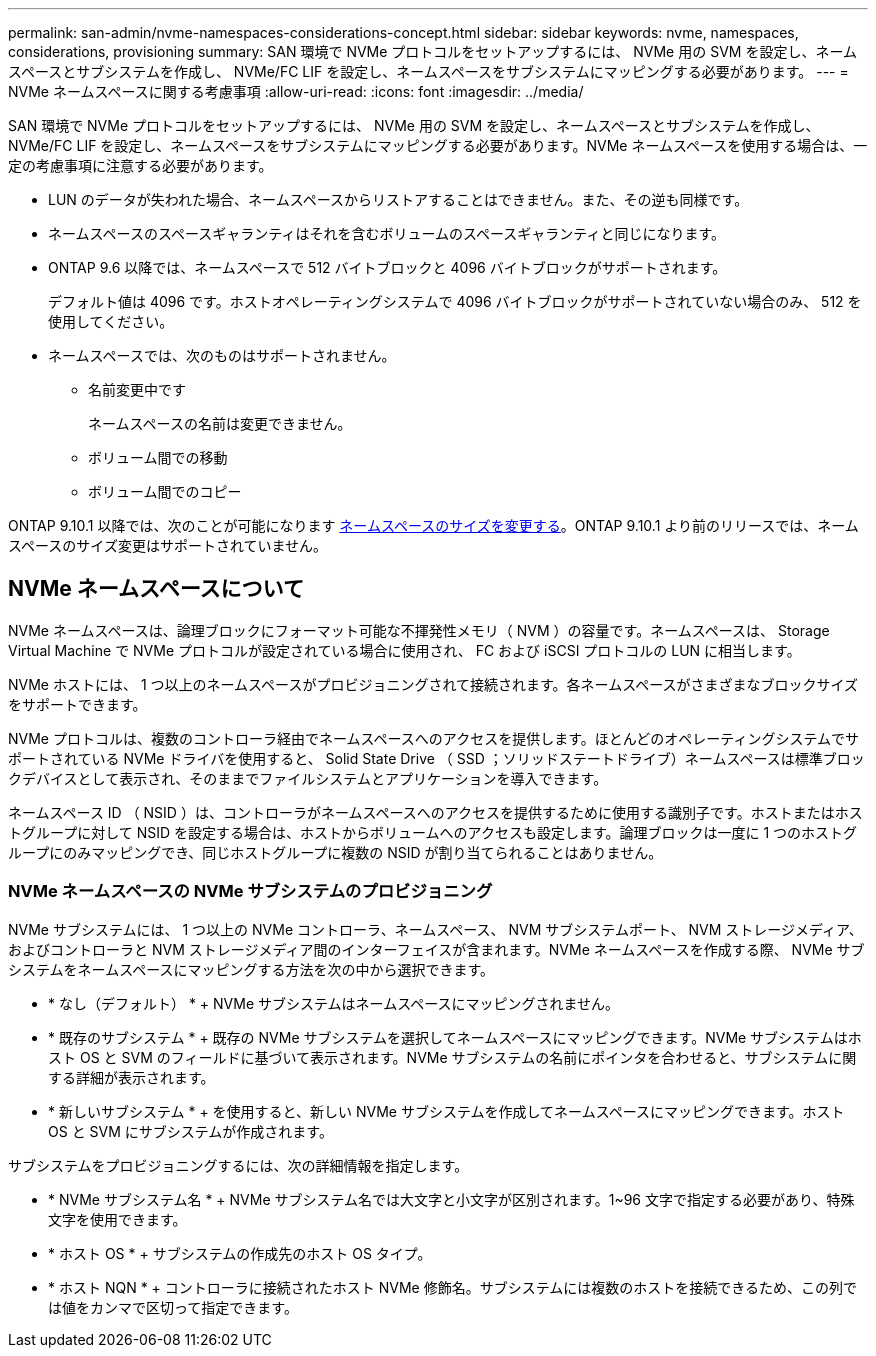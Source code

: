 ---
permalink: san-admin/nvme-namespaces-considerations-concept.html 
sidebar: sidebar 
keywords: nvme, namespaces, considerations, provisioning 
summary: SAN 環境で NVMe プロトコルをセットアップするには、 NVMe 用の SVM を設定し、ネームスペースとサブシステムを作成し、 NVMe/FC LIF を設定し、ネームスペースをサブシステムにマッピングする必要があります。 
---
= NVMe ネームスペースに関する考慮事項
:allow-uri-read: 
:icons: font
:imagesdir: ../media/


[role="lead"]
SAN 環境で NVMe プロトコルをセットアップするには、 NVMe 用の SVM を設定し、ネームスペースとサブシステムを作成し、 NVMe/FC LIF を設定し、ネームスペースをサブシステムにマッピングする必要があります。NVMe ネームスペースを使用する場合は、一定の考慮事項に注意する必要があります。

* LUN のデータが失われた場合、ネームスペースからリストアすることはできません。また、その逆も同様です。
* ネームスペースのスペースギャランティはそれを含むボリュームのスペースギャランティと同じになります。
* ONTAP 9.6 以降では、ネームスペースで 512 バイトブロックと 4096 バイトブロックがサポートされます。
+
デフォルト値は 4096 です。ホストオペレーティングシステムで 4096 バイトブロックがサポートされていない場合のみ、 512 を使用してください。

* ネームスペースでは、次のものはサポートされません。
+
** 名前変更中です
+
ネームスペースの名前は変更できません。

** ボリューム間での移動
** ボリューム間でのコピー




ONTAP 9.10.1 以降では、次のことが可能になります xref:../nvme/resize-namespace-task.html[ネームスペースのサイズを変更する]。ONTAP 9.10.1 より前のリリースでは、ネームスペースのサイズ変更はサポートされていません。



== NVMe ネームスペースについて

NVMe ネームスペースは、論理ブロックにフォーマット可能な不揮発性メモリ（ NVM ）の容量です。ネームスペースは、 Storage Virtual Machine で NVMe プロトコルが設定されている場合に使用され、 FC および iSCSI プロトコルの LUN に相当します。

NVMe ホストには、 1 つ以上のネームスペースがプロビジョニングされて接続されます。各ネームスペースがさまざまなブロックサイズをサポートできます。

NVMe プロトコルは、複数のコントローラ経由でネームスペースへのアクセスを提供します。ほとんどのオペレーティングシステムでサポートされている NVMe ドライバを使用すると、 Solid State Drive （ SSD ；ソリッドステートドライブ）ネームスペースは標準ブロックデバイスとして表示され、そのままでファイルシステムとアプリケーションを導入できます。

ネームスペース ID （ NSID ）は、コントローラがネームスペースへのアクセスを提供するために使用する識別子です。ホストまたはホストグループに対して NSID を設定する場合は、ホストからボリュームへのアクセスも設定します。論理ブロックは一度に 1 つのホストグループにのみマッピングでき、同じホストグループに複数の NSID が割り当てられることはありません。



=== NVMe ネームスペースの NVMe サブシステムのプロビジョニング

NVMe サブシステムには、 1 つ以上の NVMe コントローラ、ネームスペース、 NVM サブシステムポート、 NVM ストレージメディア、およびコントローラと NVM ストレージメディア間のインターフェイスが含まれます。NVMe ネームスペースを作成する際、 NVMe サブシステムをネームスペースにマッピングする方法を次の中から選択できます。

* * なし（デフォルト） * + NVMe サブシステムはネームスペースにマッピングされません。
* * 既存のサブシステム * + 既存の NVMe サブシステムを選択してネームスペースにマッピングできます。NVMe サブシステムはホスト OS と SVM のフィールドに基づいて表示されます。NVMe サブシステムの名前にポインタを合わせると、サブシステムに関する詳細が表示されます。
* * 新しいサブシステム * + を使用すると、新しい NVMe サブシステムを作成してネームスペースにマッピングできます。ホスト OS と SVM にサブシステムが作成されます。


サブシステムをプロビジョニングするには、次の詳細情報を指定します。

* * NVMe サブシステム名 * + NVMe サブシステム名では大文字と小文字が区別されます。1~96 文字で指定する必要があり、特殊文字を使用できます。
* * ホスト OS * + サブシステムの作成先のホスト OS タイプ。
* * ホスト NQN * + コントローラに接続されたホスト NVMe 修飾名。サブシステムには複数のホストを接続できるため、この列では値をカンマで区切って指定できます。


